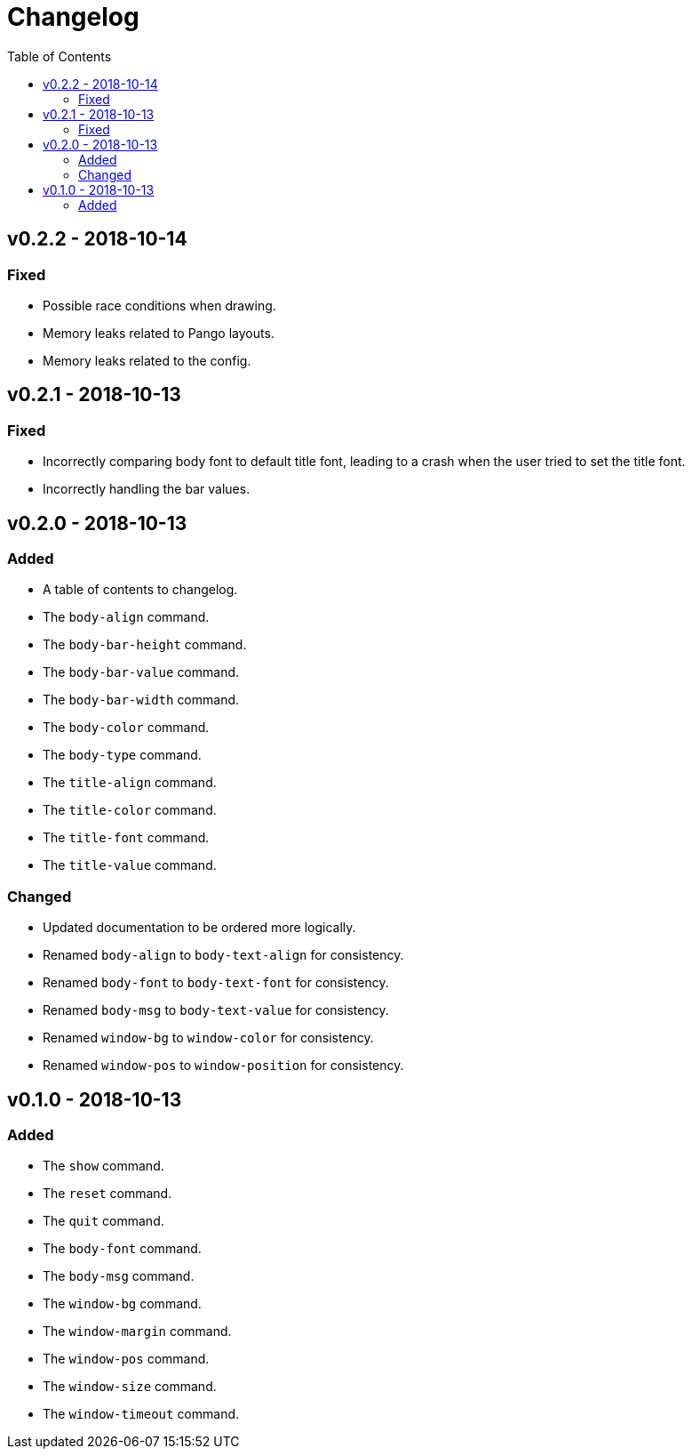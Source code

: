 = Changelog
:toc:

== v0.2.2 - 2018-10-14
=== Fixed
    * Possible race conditions when drawing.
    * Memory leaks related to Pango layouts.
    * Memory leaks related to the config.

== v0.2.1 - 2018-10-13
=== Fixed
    * Incorrectly comparing body font to default title font, leading to a crash when the user tried to set the title font.
    * Incorrectly handling the bar values.

== v0.2.0 - 2018-10-13
=== Added
    * A table of contents to changelog.
    * The `body-align` command.
    * The `body-bar-height` command.
    * The `body-bar-value` command.
    * The `body-bar-width` command.
    * The `body-color` command.
    * The `body-type` command.
    * The `title-align` command.
    * The `title-color` command.
    * The `title-font` command.
    * The `title-value` command.

=== Changed
    * Updated documentation to be ordered more logically.
    * Renamed `body-align` to `body-text-align` for consistency.
    * Renamed `body-font` to `body-text-font` for consistency.
    * Renamed `body-msg` to `body-text-value` for consistency.
    * Renamed `window-bg` to `window-color` for consistency.
    * Renamed `window-pos` to `window-position` for consistency.

== v0.1.0 - 2018-10-13
=== Added
    * The `show` command.
    * The `reset` command.
    * The `quit` command.
    * The `body-font` command.
    * The `body-msg` command.
    * The `window-bg` command.
    * The `window-margin` command.
    * The `window-pos` command.
    * The `window-size` command.
    * The `window-timeout` command.
